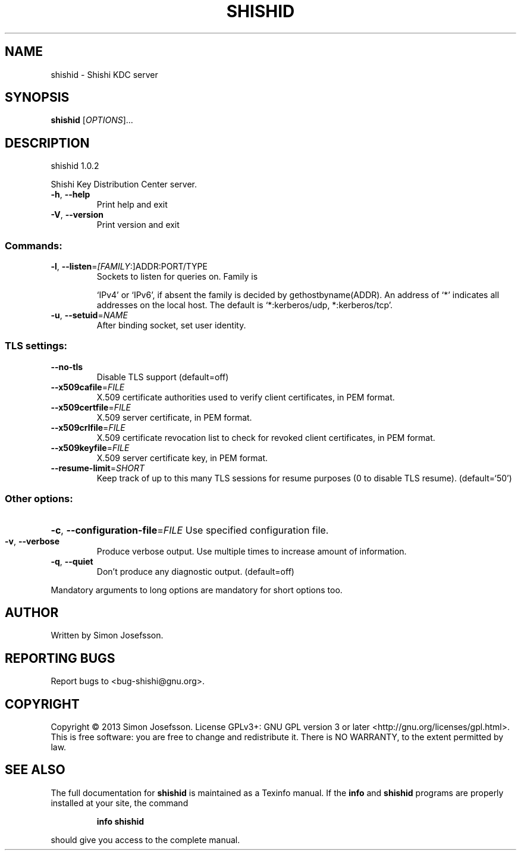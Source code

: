 .\" DO NOT MODIFY THIS FILE!  It was generated by help2man 1.40.10.
.TH SHISHID "1" "April 2013" "shishid 1.0.2" "User Commands"
.SH NAME
shishid \- Shishi KDC server
.SH SYNOPSIS
.B shishid
[\fIOPTIONS\fR]...
.SH DESCRIPTION
shishid 1.0.2
.PP
Shishi Key Distribution Center server.
.TP
\fB\-h\fR, \fB\-\-help\fR
Print help and exit
.TP
\fB\-V\fR, \fB\-\-version\fR
Print version and exit
.SS "Commands:"
.TP
\fB\-l\fR, \fB\-\-listen\fR=\fI[FAMILY\fR:]ADDR:PORT/TYPE
Sockets to listen for queries on.  Family is
.IP
`IPv4' or `IPv6', if absent the family is
decided by gethostbyname(ADDR). An address of
`*' indicates all addresses on the local
host. The default is `*:kerberos/udp,
*:kerberos/tcp'.
.TP
\fB\-u\fR, \fB\-\-setuid\fR=\fINAME\fR
After binding socket, set user identity.
.SS "TLS settings:"
.TP
\fB\-\-no\-tls\fR
Disable TLS support  (default=off)
.TP
\fB\-\-x509cafile\fR=\fIFILE\fR
X.509 certificate authorities used to verify
client certificates, in PEM format.
.TP
\fB\-\-x509certfile\fR=\fIFILE\fR
X.509 server certificate, in PEM format.
.TP
\fB\-\-x509crlfile\fR=\fIFILE\fR
X.509 certificate revocation list to check for
revoked client certificates, in PEM format.
.TP
\fB\-\-x509keyfile\fR=\fIFILE\fR
X.509 server certificate key, in PEM format.
.TP
\fB\-\-resume\-limit\fR=\fISHORT\fR
Keep track of up to this many TLS sessions for
resume purposes (0 to disable TLS resume).
(default=`50')
.SS "Other options:"
.HP
\fB\-c\fR, \fB\-\-configuration\-file\fR=\fIFILE\fR Use specified configuration file.
.TP
\fB\-v\fR, \fB\-\-verbose\fR
Produce verbose output.
Use multiple times to increase amount of
information.
.TP
\fB\-q\fR, \fB\-\-quiet\fR
Don't produce any diagnostic output.
(default=off)
.PP
Mandatory arguments to long options are mandatory for short options too.
.SH AUTHOR
Written by Simon Josefsson.
.SH "REPORTING BUGS"
Report bugs to <bug\-shishi@gnu.org>.
.SH COPYRIGHT
Copyright \(co 2013 Simon Josefsson.
License GPLv3+: GNU GPL version 3 or later <http://gnu.org/licenses/gpl.html>.
.br
This is free software: you are free to change and redistribute it.
There is NO WARRANTY, to the extent permitted by law.
.SH "SEE ALSO"
The full documentation for
.B shishid
is maintained as a Texinfo manual.  If the
.B info
and
.B shishid
programs are properly installed at your site, the command
.IP
.B info shishid
.PP
should give you access to the complete manual.
